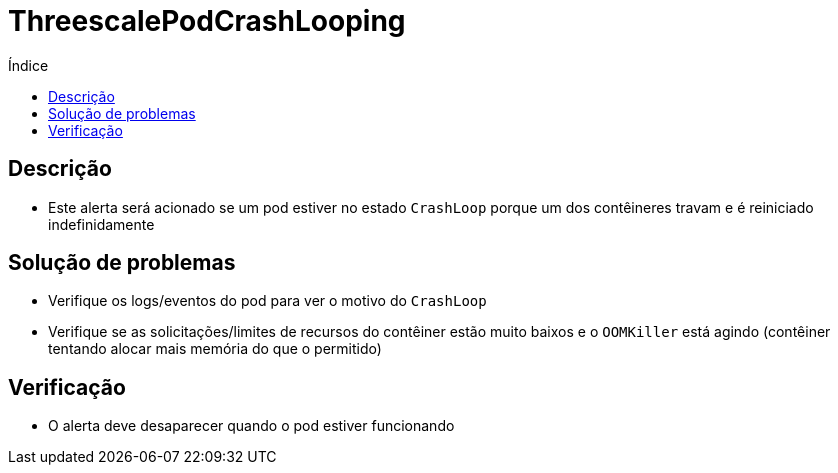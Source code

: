 :toc:
:toc-title: Índice
:toc-placement!:

= ThreescalePodCrashLooping

toc::[]

== Descrição

* Este alerta será acionado se um pod estiver no estado `CrashLoop` porque um dos contêineres travam e é reiniciado indefinidamente

== Solução de problemas

* Verifique os logs/eventos do pod para ver o motivo do `CrashLoop`
* Verifique se as solicitações/limites de recursos do contêiner estão muito baixos e o `OOMKiller` está agindo (contêiner tentando alocar mais memória do que o permitido)

== Verificação

* O alerta deve desaparecer quando o pod estiver funcionando
